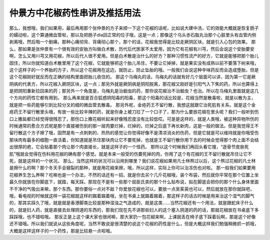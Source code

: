 仲景方中花椒药性串讲及推括用法
===============================

那么，我想哦，我们如果用，最后再用那个张仲景的方子来顺一下这个花椒的话呢，比如说大建中汤，它的效能大概就是恢复肠子的蠕动啦，这个算通微血管啦，那以及把肠子dia回正常的位子哦，这是一点；那像这个乌头赤石脂丸治那个心脏里头有血管内侧剥离哦，然后啪一个剧痛，那种心痛彻背、背痛彻心那个，那个的话，花椒我觉得是比较走厥阴区块，就是引入心包的效果。
那么，那如果是张仲景有一个很有效的安胎方叫做白术散，历代后代医家不太爱用，因为它有花椒有川芎，然后会说这个安胎要安啊，怎么又用川芎又用花椒，所以后代人很不爱用。但是白术散是治什么的好方？那种习惯性流产的好方，它就是能够把那个胎儿固住，所以你就知道白术散里用了这个花椒，它就能够把这个胎儿吊住，不要让它掉掉，就是果实没有成熟以前不要落下树来哦，这个这样子的一个养胎的方子，所以这个花椒用在这边，就防止，防止坠胎的哦。一般我们会说这种辛味药反而会造成堕胎，但是这个花椒刚好就反而在正确的结构里面把胎儿收住的。
那这个乌梅丸的话，乌梅丸的话就有好几个层面可以讲，因为第一它是厥阴病的代表方，所以花椒入厥阴区块，这一点；那另外就是厥阴病是阴阳脱离，那花椒又刚好是引阳气入下焦的药，所以也算得上是把阴阳重新拉回来的药；那另外一个角度是，乌梅丸是治蛔虫的药，那你说花椒治不治蛔虫？也治。所以在乌梅丸里面就是这几个方向的药性它都有用到。
那么再来就是百合狐惑阴阳毒的阳毒，那这个阳毒的话比较是，花椒当然是散毒啦，就是以散为主，就是把一些药能够引到比较分叉的细的微血管去散毒。
那另外呢，金疮药王不留行散，我想这就跟它治死肌有关系。就是这个金疮药王不留行散里头哦，有放一些比较辛辣的药，就是你身上被刀拉了一个口子了，那为什么要放花椒在里头呢？我们一般听到伤口上撒盐都已经觉得很残忍了，那伤口上撒花椒听起来好像残忍度没有比较低哎。可是是这样的，就是人类哦，被这种异物所伤的时候通常的愈合方式呢是那个直接被伤到的那一层肉要烂掉，烂掉的，烂掉之后底下再长新肉，这是一般的做法。但是我觉得王不留行散这个方子擦了哦，固然是有一点刺刺的、热热的感觉让你觉得好像不是清凉消炎的伤药，但是它就是可以维持就是你哦受伤那块肉有最多的细胞一直活着，你知道就是吊住那块肉让它不要死掉，也就是王不留行散你用下去的时候会觉得那个肉上面不会结出很厚的疤，它会贴着那个肉让那个肉直接长，就是这样子的一个怪药。
那所以这个时候我们再回头看它搜，“逐骨节皮肤死肌”哦就会觉得在伤科用花椒的确有那个感觉。就是本来一般受的伤要死掉的肉，你用了这个有花椒的王不留行散就吊住让它不死，就是这样的一个状况。
那么，当然这样的状况可以沿用到哪里？我们说花椒如果用凡士林熬过以后，这个熬过花椒的凡士林是擦什么的啊？那个冬天手会皲裂的那种，就是用花椒来擦，哦，所以这样，实际上你可以治冻伤也对啦。
那一般我们如果要用花椒养生怎么养啊？吃嘛也是一个办法，不然的话还有一招，就是你去买个几斤花椒哦，装个布袋，然后就你平常在那个位置上坐最久你就放在你脚底下，就踏，每天踩。那现在不是有一些那个屈臣氏卖的那个什么贴布说，贴在脚底会把你的那个什么身体里面不干净的气吸出来嘛，那个东西。那你要俗一点对不敌？你爱放花椒也可以，要放一点吴茱萸也可以，然后就放在那你就踩吧，哦，看电视的时候就这样一袋花椒就这样的踹着踹着哦，坐在书桌上就踹着踹着，那这样子的话古时候是用来治这个湿气的脚气的，那其实踩久了哦，就是就是香港脚类比较是那种湿浊之气造成的，就是这类……当然花椒还有一个用法，就是跟蛇床子什么的，就是妇人药，就是直接去处理阴道的东西的，那我们现在先不讲那些妇人的这个塞入阴道的药的话，那就花椒放在书桌底下多踩踩哦，也不错啦哦。
那反正是上这个课大家也很闲嘛，那大家扔一包花椒来啊，上课就丢在椅子底下踩着玩啊，那是这个好像还不错哦。所以我们就说从这些角度呢，当然不敢说是很清楚的说这个花椒的药性是什么，但是大概这样我们勉强稍微抓一抓哦，大概是这样这样子的一个药性，那是比较悬一点啦哦。
